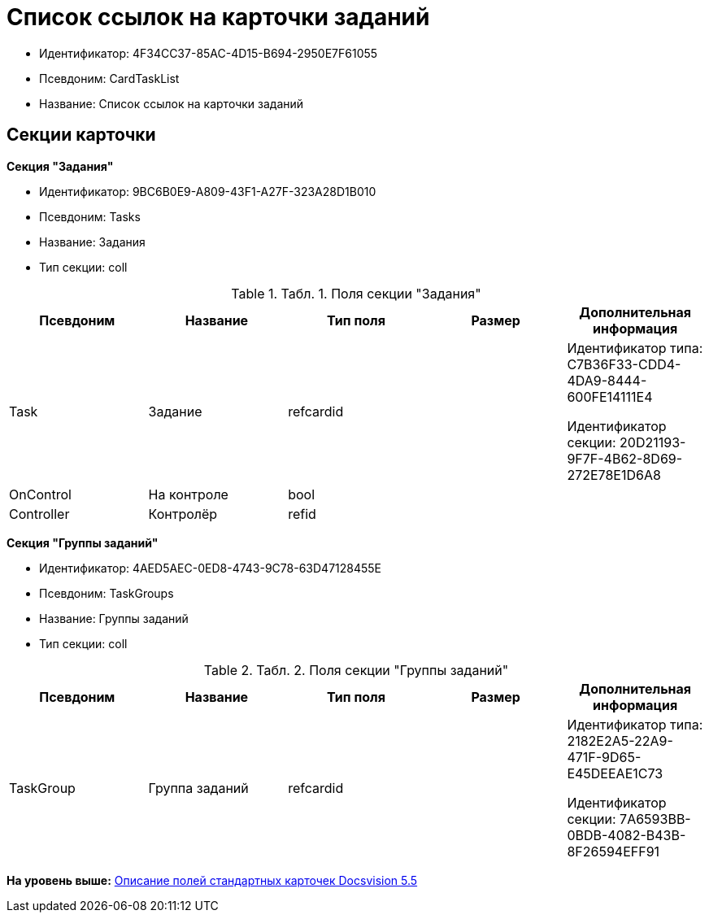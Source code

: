 = Список ссылок на карточки заданий

* Идентификатор: 4F34CC37-85AC-4D15-B694-2950E7F61055
* Псевдоним: CardTaskList
* Название: Список ссылок на карточки заданий

== Секции карточки

*Секция "Задания"*

* Идентификатор: 9BC6B0E9-A809-43F1-A27F-323A28D1B010
* Псевдоним: Tasks
* Название: Задания
* Тип секции: coll

.[.table--title-label]##Табл. 1. ##[.title]##Поля секции "Задания"##
[width="100%",cols="20%,20%,20%,20%,20%",options="header",]
|===
|Псевдоним |Название |Тип поля |Размер |Дополнительная информация
|Task |Задание |refcardid | a|
Идентификатор типа: C7B36F33-CDD4-4DA9-8444-600FE14111E4

Идентификатор секции: 20D21193-9F7F-4B62-8D69-272E78E1D6A8

|OnControl |На контроле |bool | |
|Controller |Контролёр |refid | |
|===

*Секция "Группы заданий"*

* Идентификатор: 4AED5AEC-0ED8-4743-9C78-63D47128455E
* Псевдоним: TaskGroups
* Название: Группы заданий
* Тип секции: coll

.[.table--title-label]##Табл. 2. ##[.title]##Поля секции "Группы заданий"##
[width="100%",cols="20%,20%,20%,20%,20%",options="header",]
|===
|Псевдоним |Название |Тип поля |Размер |Дополнительная информация
|TaskGroup |Группа заданий |refcardid | a|
Идентификатор типа: 2182E2A5-22A9-471F-9D65-E45DEEAE1C73

Идентификатор секции: 7A6593BB-0BDB-4082-B43B-8F26594EFF91

|===

*На уровень выше:* xref:../../../pages/DM_StandartCards_5.5.adoc[Описание полей стандартных карточек Docsvision 5.5]
